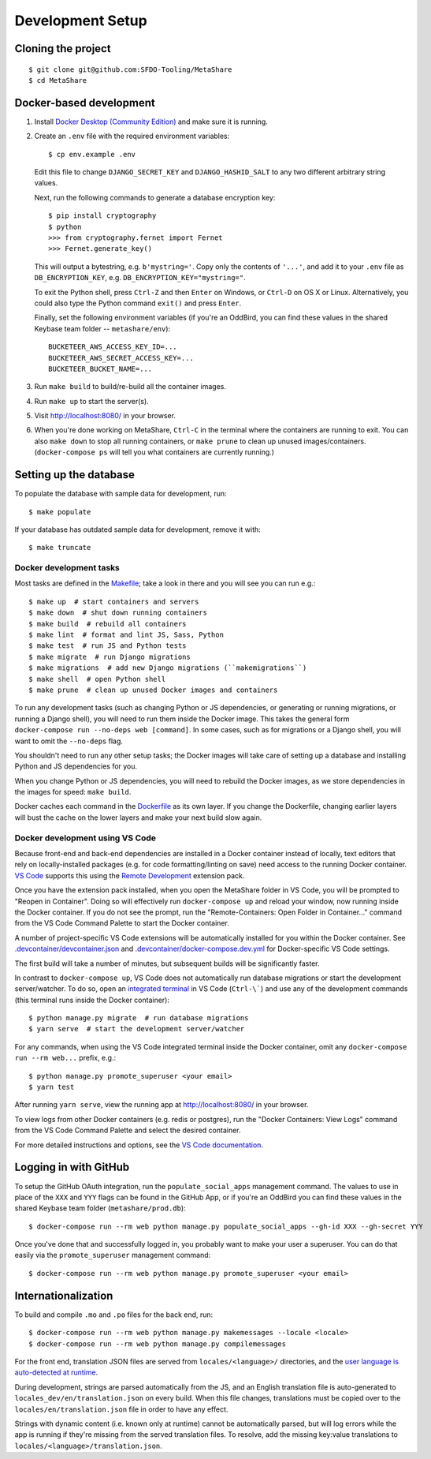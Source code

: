 Development Setup
=================

Cloning the project
-------------------

::

    $ git clone git@github.com:SFDO-Tooling/MetaShare
    $ cd MetaShare

Docker-based development
------------------------

1. Install `Docker Desktop (Community Edition)`_ and make sure it is running.

2. Create an ``.env`` file with the required environment variables::

    $ cp env.example .env

   Edit this file to change ``DJANGO_SECRET_KEY`` and ``DJANGO_HASHID_SALT`` to
   any two different arbitrary string values.

   Next, run the following commands to generate a database encryption key::

    $ pip install cryptography
    $ python
    >>> from cryptography.fernet import Fernet
    >>> Fernet.generate_key()

   This will output a bytestring, e.g. ``b'mystring='``. Copy only the contents
   of ``'...'``, and add it to your ``.env`` file as ``DB_ENCRYPTION_KEY``, e.g.
   ``DB_ENCRYPTION_KEY="mystring="``.

   To exit the Python shell, press ``Ctrl-Z`` and then ``Enter`` on Windows, or
   ``Ctrl-D`` on OS X or Linux. Alternatively, you could also type the Python
   command ``exit()`` and press ``Enter``.

   Finally, set the following environment variables (if you're an OddBird, you
   can find these values in the shared Keybase team folder --
   ``metashare/env``)::

    BUCKETEER_AWS_ACCESS_KEY_ID=...
    BUCKETEER_AWS_SECRET_ACCESS_KEY=...
    BUCKETEER_BUCKET_NAME=...

3. Run ``make build`` to build/re-build all the container images.

4. Run ``make up`` to start the server(s).

5. Visit `<http://localhost:8080/>`_ in your browser.

6. When you're done working on MetaShare, ``Ctrl-C`` in the terminal where the
   containers are running to exit. You can also ``make down`` to stop all
   running containers, or ``make prune`` to clean up unused images/containers.
   (``docker-compose ps`` will tell you what containers are currently running.)

.. _Docker Desktop (Community Edition): https://www.docker.com/products/docker-desktop

Setting up the database
-----------------------

To populate the database with sample data for development, run::

    $ make populate

If your database has outdated sample data for development, remove it with::

    $ make truncate

Docker development tasks
~~~~~~~~~~~~~~~~~~~~~~~~

Most tasks are defined in the `Makefile <Makefile>`_; take a look in there and
you will see you can run e.g.::

    $ make up  # start containers and servers
    $ make down  # shut down running containers
    $ make build  # rebuild all containers
    $ make lint  # format and lint JS, Sass, Python
    $ make test  # run JS and Python tests
    $ make migrate  # run Django migrations
    $ make migrations  # add new Django migrations (``makemigrations``)
    $ make shell  # open Python shell
    $ make prune  # clean up unused Docker images and containers

To run any development tasks (such as changing Python or JS dependencies, or
generating or running migrations, or running a Django shell), you will need to
run them inside the Docker image. This takes the general form ``docker-compose
run --no-deps web [command]``. In some cases, such as for migrations or a Django
shell, you will want to omit the ``--no-deps`` flag.

You shouldn't need to run any other setup tasks; the Docker images will take
care of setting up a database and installing Python and JS dependencies for you.

When you change Python or JS dependencies, you will need to rebuild the Docker
images, as we store dependencies in the images for speed: ``make build``.

Docker caches each command in the `Dockerfile <Dockerfile>`_ as its own layer.
If you change the Dockerfile, changing earlier layers will bust the cache on the
lower layers and make your next build slow again.

Docker development using VS Code
~~~~~~~~~~~~~~~~~~~~~~~~~~~~~~~~

Because front-end and back-end dependencies are installed in a Docker container
instead of locally, text editors that rely on locally-installed packages (e.g.
for code formatting/linting on save) need access to the running Docker
container. `VS Code`_ supports this using the `Remote Development`_ extension
pack.

Once you have the extension pack installed, when you open the MetaShare folder
in VS Code, you will be prompted to "Reopen in Container". Doing so will
effectively run ``docker-compose up`` and reload your window, now running inside
the Docker container. If you do not see the prompt, run the "Remote-Containers:
Open Folder in Container..." command from the VS Code Command Palette to start
the Docker container.

A number of project-specific VS Code extensions will be automatically installed
for you within the Docker container. See `.devcontainer/devcontainer.json
<.devcontainer/devcontainer.json>`_ and `.devcontainer/docker-compose.dev.yml
<.devcontainer/docker-compose.dev.yml>`_ for Docker-specific VS Code settings.

The first build will take a number of minutes, but subsequent builds will be
significantly faster.

In contrast to ``docker-compose up``, VS Code does not automatically run
database migrations or start the development server/watcher. To do so, open an
`integrated terminal`_ in VS Code (``Ctrl-\```) and use any of the development
commands (this terminal runs inside the Docker container)::

    $ python manage.py migrate  # run database migrations
    $ yarn serve  # start the development server/watcher

For any commands, when using the VS Code integrated terminal inside the
Docker container, omit any ``docker-compose run --rm web...`` prefix, e.g.::

    $ python manage.py promote_superuser <your email>
    $ yarn test

After running ``yarn serve``, view the running app at
`<http://localhost:8080/>`_ in your browser.

To view logs from other Docker containers (e.g. redis or postgres), run the
"Docker Containers: View Logs" command from the VS Code Command Palette and
select the desired container.

For more detailed instructions and options, see the `VS Code documentation`_.

.. _VS Code: https://code.visualstudio.com/
.. _Remote Development: https://marketplace.visualstudio.com/items?itemName=ms-vscode-remote.vscode-remote-extensionpack
.. _integrated terminal: https://code.visualstudio.com/docs/editor/integrated-terminal
.. _VS Code documentation: https://code.visualstudio.com/docs/remote/containers

Logging in with GitHub
----------------------

To setup the GitHub OAuth integration, run the ``populate_social_apps``
management command. The values to use in place of the ``XXX`` and ``YYY`` flags
can be found in the GitHub App, or if you're an OddBird you can find these
values in the shared Keybase team folder (``metashare/prod.db``)::

    $ docker-compose run --rm web python manage.py populate_social_apps --gh-id XXX --gh-secret YYY

Once you've done that and successfully logged in, you probably want to make your
user a superuser. You can do that easily via the ``promote_superuser``
management command::

    $ docker-compose run --rm web python manage.py promote_superuser <your email>

Internationalization
--------------------

To build and compile ``.mo`` and ``.po`` files for the back end, run::

   $ docker-compose run --rm web python manage.py makemessages --locale <locale>
   $ docker-compose run --rm web python manage.py compilemessages

For the front end, translation JSON files are served from
``locales/<language>/`` directories, and the `user language is auto-detected at
runtime`_.

During development, strings are parsed automatically from the JS, and an English
translation file is auto-generated to ``locales_dev/en/translation.json`` on
every build. When this file changes, translations must be copied over to the
``locales/en/translation.json`` file in order to have any effect.

Strings with dynamic content (i.e. known only at runtime) cannot be
automatically parsed, but will log errors while the app is running if they're
missing from the served translation files. To resolve, add the missing key:value
translations to ``locales/<language>/translation.json``.

.. _GNU gettext toolset: https://www.gnu.org/software/gettext/
.. _user language is auto-detected at runtime: https://github.com/i18next/i18next-browser-languageDetector
